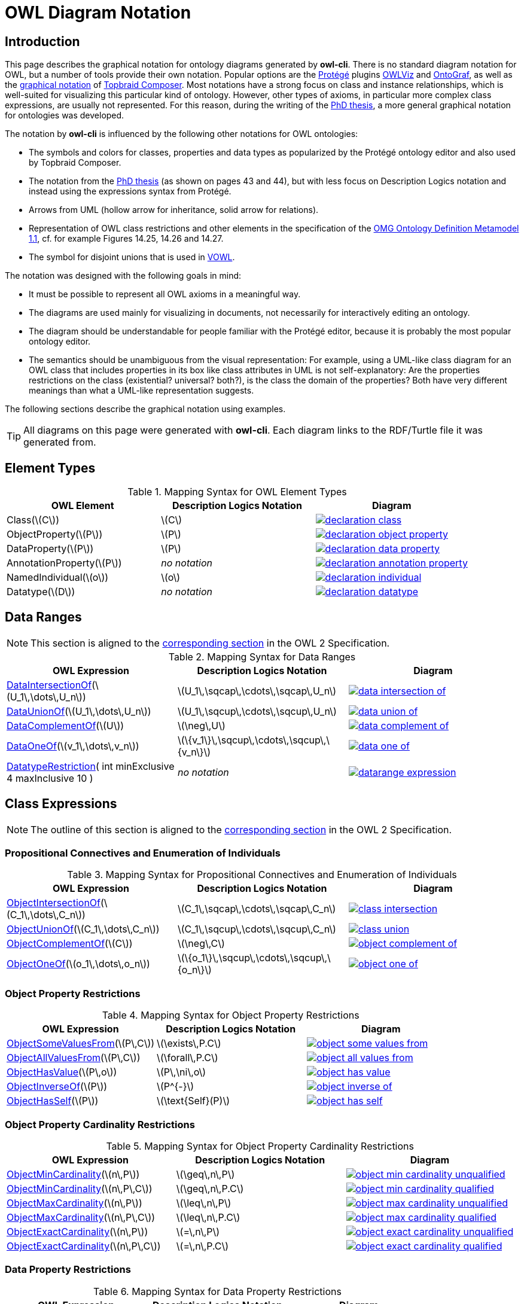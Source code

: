 // -*- fill-column: 100; -*-
= OWL Diagram Notation


== Introduction

This page describes the graphical notation for ontology diagrams generated by *owl-cli*. There is no
standard diagram notation for OWL, but a number of tools provide their own notation. Popular options
are the https://protege.stanford.edu/[Protégé] plugins
https://protegewiki.stanford.edu/wiki/OWLViz[OWLViz] and
https://protegewiki.stanford.edu/wiki/OntoGraf[OntoGraf], as well as the
https://www.topquadrant.com/graphical-ontology-editing-with-topbraid-composers-diagram-tab/[graphical
notation] of https://www.topquadrant.com/products/topbraid-composer/[Topbraid Composer]. Most
notations have a strong focus on class and instance relationships, which is well-suited for
visualizing this particular kind of ontology. However, other types of axioms, in particular more
complex class expressions, are usually not represented. For this reason, during the writing of the
https://kobra.uni-kassel.de/handle/123456789/2018051455498[PhD thesis], a more general graphical
notation for ontologies was developed.

The notation by *owl-cli* is influenced by the following other notations for OWL ontologies:

* The symbols and colors for classes, properties and data types as popularized by the Protégé
  ontology editor and also used by Topbraid Composer.
* The notation from the https://kobra.uni-kassel.de/handle/123456789/2018051455498[PhD thesis] (as
  shown on pages 43 and 44), but with less focus on Description Logics notation and instead using
  the expressions syntax from Protégé.
* Arrows from UML (hollow arrow for inheritance, solid arrow for relations).
* Representation of OWL class restrictions and other elements in the specification of the
  https://www.omg.org/spec/ODM[OMG Ontology Definition Metamodel 1.1], cf. for example Figures
  14.25, 14.26 and 14.27.
* The symbol for disjoint unions that is used in http://vowl.visualdataweb.org/[VOWL].

The notation was designed with the following goals in mind:

* It must be possible to represent all OWL axioms in a meaningful way.
* The diagrams are used mainly for visualizing in documents, not necessarily for interactively
  editing an ontology.
* The diagram should be understandable for people familiar with the Protégé editor, because it is
  probably the most popular ontology editor.
* The semantics should be unambiguous from the visual representation: For example, using a UML-like
  class diagram for an OWL class that includes properties in its box like class attributes in UML is
  not self-explanatory: Are the properties restrictions on the class (existential? universal?
  both?), is the class the domain of the properties? Both have very different meanings than what a
  UML-like representation suggests.

The following sections describe the graphical notation using examples.

TIP: All diagrams on this page were generated with *owl-cli*. Each diagram links to the RDF/Turtle
file it was generated from.

== Element Types

.Mapping Syntax for OWL Element Types
[cols="^.^,^.^,^.^a", options="header"]
|===
|OWL Element|Description Logics Notation|Diagram

|Class(latexmath:[C])
|latexmath:[C]
|[link=https://github.com/atextor/owl-cli/blob/{page-component-version}/docs/modules/ROOT/examples/declaration-class.ttl]
image::declaration-class.svg[]

|ObjectProperty(latexmath:[P])
|latexmath:[P]
|[link=https://github.com/atextor/owl-cli/blob/{page-component-version}/docs/modules/ROOT/examples/declaration-object-property.ttl]
image::declaration-object-property.svg[]

|DataProperty(latexmath:[P])
|latexmath:[P]
|[link=https://github.com/atextor/owl-cli/blob/{page-component-version}/docs/modules/ROOT/examples/declaration-data-property.ttl]
image::declaration-data-property.svg[]

|AnnotationProperty(latexmath:[P])
|_no notation_
|[link=https://github.com/atextor/owl-cli/blob/{page-component-version}/docs/modules/ROOT/examples/declaration-annotation-property.ttl]
image::declaration-annotation-property.svg[]

|NamedIndividual(latexmath:[o])
|latexmath:[o]
|[link=https://github.com/atextor/owl-cli/blob/{page-component-version}/docs/modules/ROOT/examples/declaration-individual.ttl]
image::declaration-individual.svg[]

|Datatype(latexmath:[D])
|_no notation_
|[link=https://github.com/atextor/owl-cli/blob/{page-component-version}/docs/modules/ROOT/examples/declaration-datatype.ttl]
image::declaration-datatype.svg[]

|===

== Data Ranges

NOTE: This section is aligned to the https://www.w3.org/TR/owl2-syntax/#Data_Ranges[corresponding section] in the OWL 2 Specification.

.Mapping Syntax for Data Ranges
[cols="^.^,^.^,^.^a", options="header"]
|===
|OWL Expression|Description Logics Notation|Diagram

|https://www.w3.org/TR/owl2-syntax/#Intersection_of_Data_Ranges[DataIntersectionOf](latexmath:[U_1\,\dots\,U_n])
|latexmath:[U_1\,\sqcap\,\cdots\,\sqcap\,U_n]
|[link=https://github.com/atextor/owl-cli/blob/{page-component-version}/docs/modules/ROOT/examples/data-intersection-of.ttl]
image::data-intersection-of.svg[]

|https://www.w3.org/TR/owl2-syntax/#Union_of_Data_Ranges[DataUnionOf](latexmath:[U_1\,\dots\,U_n])
|latexmath:[U_1\,\sqcup\,\cdots\,\sqcup\,U_n]
|[link=https://github.com/atextor/owl-cli/blob/{page-component-version}/docs/modules/ROOT/examples/data-union-of.ttl]
image::data-union-of.svg[]

|https://www.w3.org/TR/owl2-syntax/#Complement_of_Class_Expressions[DataComplementOf](latexmath:[U])
|latexmath:[\neg\,U]
|[link=https://github.com/atextor/owl-cli/blob/{page-component-version}/docs/modules/ROOT/examples/data-complement-of.ttl]
image::data-complement-of.svg[]

|https://www.w3.org/TR/owl2-syntax/#Enumeration_of_Individuals[DataOneOf](latexmath:[v_1\,\dots\,v_n])
|latexmath:[\{v_1\}\,\sqcup\,\cdots\,\sqcup\,\{v_n\}]
|[link=https://github.com/atextor/owl-cli/blob/{page-component-version}/docs/modules/ROOT/examples/data-one-of.ttl]
image::data-one-of.svg[]

|https://www.w3.org/TR/owl2-syntax/#Datatype_Restrictions[DatatypeRestriction]( int minExclusive 4 maxInclusive 10 )
|_no notation_
|[link=https://github.com/atextor/owl-cli/blob/{page-component-version}/docs/modules/ROOT/examples/datarange-expression.ttl]
image::datarange-expression.svg[]

|===

== Class Expressions

NOTE: The outline of this section is aligned to the https://www.w3.org/TR/owl2-syntax/#Class_Expressions[corresponding section] in the OWL 2 Specification.

=== Propositional Connectives and Enumeration of Individuals

.Mapping Syntax for Propositional Connectives and Enumeration of Individuals
[cols="^.^,^.^,^.^a", options="header"]
|===
|OWL Expression|Description Logics Notation|Diagram

|https://www.w3.org/TR/owl2-syntax/#Intersection_of_Class_Expressions[ObjectIntersectionOf](latexmath:[C_1\,\dots\,C_n])
|latexmath:[C_1\,\sqcap\,\cdots\,\sqcap\,C_n]
|[link=https://github.com/atextor/owl-cli/blob/{page-component-version}/docs/modules/ROOT/examples/class-intersection.ttl]
image::class-intersection.svg[]

|https://www.w3.org/TR/owl2-syntax/#Union_of_Class_Expressions[ObjectUnionOf](latexmath:[C_1\,\dots\,C_n])
|latexmath:[C_1\,\sqcup\,\cdots\,\sqcup\,C_n]
|[link=https://github.com/atextor/owl-cli/blob/{page-component-version}/docs/modules/ROOT/examples/class-union.ttl]
image::class-union.svg[]

|https://www.w3.org/TR/owl2-syntax/#Complement_of_Class_Expressions[ObjectComplementOf](latexmath:[C])
|latexmath:[\neg\,C]
|[link=https://github.com/atextor/owl-cli/blob/{page-component-version}/docs/modules/ROOT/examples/object-complement-of.ttl]
image::object-complement-of.svg[]

|https://www.w3.org/TR/owl2-syntax/#Enumeration_of_Individuals[ObjectOneOf](latexmath:[o_1\,\dots\,o_n])
|latexmath:[\{o_1\}\,\sqcup\,\cdots\,\sqcup\,\{o_n\}]
|[link=https://github.com/atextor/owl-cli/blob/{page-component-version}/docs/modules/ROOT/examples/object-one-of.ttl]
image::object-one-of.svg[]

|===

=== Object Property Restrictions

.Mapping Syntax for Object Property Restrictions
[cols="^.^,^.^,^.^a", options="header"]
|===
|OWL Expression|Description Logics Notation|Diagram

|https://www.w3.org/TR/owl2-syntax/#Existential_Quantification[ObjectSomeValuesFrom](latexmath:[P\,C])
|latexmath:[\exists\,P.C]
|[link=https://github.com/atextor/owl-cli/blob/{page-component-version}/docs/modules/ROOT/examples/object-some-values-from.ttl]
image::object-some-values-from.svg[]

|https://www.w3.org/TR/owl2-syntax/#Universal_Quantification[ObjectAllValuesFrom](latexmath:[P\,C])
|latexmath:[\forall\,P.C]
|[link=https://github.com/atextor/owl-cli/blob/{page-component-version}/docs/modules/ROOT/examples/object-all-values-from.ttl]
image::object-all-values-from.svg[]

|https://www.w3.org/TR/owl2-syntax/#Individual_Value_Restriction[ObjectHasValue](latexmath:[P\,o])
|latexmath:[P\,\ni\,o]
|[link=https://github.com/atextor/owl-cli/blob/{page-component-version}/docs/modules/ROOT/examples/object-has-value.ttl]
image::object-has-value.svg[]

|https://www.w3.org/TR/owl2-syntax/#Inverse_Object_Properties[ObjectInverseOf](latexmath:[P])
|latexmath:[P^{-}]
|[link=https://github.com/atextor/owl-cli/blob/{page-component-version}/docs/modules/ROOT/examples/object-inverse-of.ttl]
image::object-inverse-of.svg[]

|https://www.w3.org/TR/owl2-syntax/#Self-Restriction[ObjectHasSelf](latexmath:[P])
|latexmath:[\text{Self}(P)]
|[link=https://github.com/atextor/owl-cli/blob/{page-component-version}/docs/modules/ROOT/examples/object-has-self.ttl]
image::object-has-self.svg[]
|===

=== Object Property Cardinality Restrictions

.Mapping Syntax for Object Property Cardinality Restrictions
[cols="^.^,^.^,^.^a", options="header"]
|===
|OWL Expression|Description Logics Notation|Diagram

|https://www.w3.org/TR/owl2-syntax/#Minimum_Cardinality[ObjectMinCardinality](latexmath:[n\,P])
|latexmath:[\geq\,n\,P]
|[link=https://github.com/atextor/owl-cli/blob/{page-component-version}/docs/modules/ROOT/examples/object-min-cardinality-unqualified.ttl]
image::object-min-cardinality-unqualified.svg[]

|https://www.w3.org/TR/owl2-syntax/#Minimum_Cardinality[ObjectMinCardinality](latexmath:[n\,P\,C])
|latexmath:[\geq\,n\,P.C]
|[link=https://github.com/atextor/owl-cli/blob/{page-component-version}/docs/modules/ROOT/examples/object-min-cardinality-qualified.ttl]
image::object-min-cardinality-qualified.svg[]

|https://www.w3.org/TR/owl2-syntax/#Maximum_Cardinality[ObjectMaxCardinality](latexmath:[n\,P])
|latexmath:[\leq\,n\,P]
|[link=https://github.com/atextor/owl-cli/blob/{page-component-version}/docs/modules/ROOT/examples/object-max-cardinality-unqualified.ttl]
image::object-max-cardinality-unqualified.svg[]

|https://www.w3.org/TR/owl2-syntax/#Maximum_Cardinality[ObjectMaxCardinality](latexmath:[n\,P\,C])
|latexmath:[\leq\,n\,P.C]
|[link=https://github.com/atextor/owl-cli/blob/{page-component-version}/docs/modules/ROOT/examples/object-max-cardinality-qualified.ttl]
image::object-max-cardinality-qualified.svg[]

|https://www.w3.org/TR/owl2-syntax/#Exact_Cardinality[ObjectExactCardinality](latexmath:[n\,P])
|latexmath:[=\,n\,P]
|[link=https://github.com/atextor/owl-cli/blob/{page-component-version}/docs/modules/ROOT/examples/object-exact-cardinality-unqualified.ttl]
image::object-exact-cardinality-unqualified.svg[]

|https://www.w3.org/TR/owl2-syntax/#Exact_Cardinality[ObjectExactCardinality](latexmath:[n\,P\,C])
|latexmath:[=\,n\,P.C]
|[link=https://github.com/atextor/owl-cli/blob/{page-component-version}/docs/modules/ROOT/examples/object-exact-cardinality-qualified.ttl]
image::object-exact-cardinality-qualified.svg[]

|===

=== Data Property Restrictions

.Mapping Syntax for Data Property Restrictions
[cols="^.^,^.^,^.^a", options="header"]
|===
|OWL Expression|Description Logics Notation|Diagram

|https://www.w3.org/TR/owl2-syntax/#Existential_Quantification_2[DataSomeValuesFrom](latexmath:[P\,C])
|latexmath:[\exists\,P.C]
|[link=https://github.com/atextor/owl-cli/blob/{page-component-version}/docs/modules/ROOT/examples/data-some-values-from.ttl]
image::data-some-values-from.svg[]

|https://www.w3.org/TR/owl2-syntax/#Universal_Quantification_2[DataAllValuesFrom](latexmath:[P\,C])
|latexmath:[\forall\,P.C]
|[link=https://github.com/atextor/owl-cli/blob/{page-component-version}/docs/modules/ROOT/examples/data-all-values-from.ttl]
image::data-all-values-from.svg[]

|https://www.w3.org/TR/owl2-syntax/#Literal_Value_Restriction[DataHasValue](latexmath:[P\,v])
|latexmath:[P\,\ni\,v]
|[link=https://github.com/atextor/owl-cli/blob/{page-component-version}/docs/modules/ROOT/examples/data-has-value.ttl]
image::data-has-value.svg[]

|===

=== Data Property Cardinality Restrictions

.Mapping Syntax for Data Property Cardinality Restrictions
[cols="^.^,^.^,^.^a", options="header"]
|===
|OWL Expression|Description Logics Notation|Diagram

|https://www.w3.org/TR/owl2-syntax/#Minimum_Cardinality_2[DataMinCardinality](latexmath:[n\,P])
|latexmath:[\geq\,n\,P]
|[link=https://github.com/atextor/owl-cli/blob/{page-component-version}/docs/modules/ROOT/examples/data-min-cardinality.ttl]
image::data-min-cardinality.svg[]

|https://www.w3.org/TR/owl2-syntax/#Maximum_Cardinality_2[DataMaxCardinality](latexmath:[n\,P])
|latexmath:[\leq\,n\,P]
|[link=https://github.com/atextor/owl-cli/blob/{page-component-version}/docs/modules/ROOT/examples/data-max-cardinality.ttl]
image::data-max-cardinality.svg[]

|https://www.w3.org/TR/owl2-syntax/#Exact_Cardinality_2[DataExactCardinality](latexmath:[n\,P])
|latexmath:[=\,n\,P]
|[link=https://github.com/atextor/owl-cli/blob/{page-component-version}/docs/modules/ROOT/examples/data-exact-cardinality.ttl]
image::data-exact-cardinality.svg[]

|===

== Axioms

NOTE: The outline of this section is aligned to the https://www.w3.org/TR/owl2-syntax/#Axioms[corresponding section] in the OWL 2 Specification.

=== Class Expression Axioms

.Mapping Syntax for Class Expression Axioms
[cols="^.^,^.^,^.^a", options="header"]
|===
|OWL Axiom|Description Logics Notation|Diagram

|https://www.w3.org/TR/owl2-syntax/#Subclass_Axioms[SubClassOf](latexmath:[C_1\,C_2])
|latexmath:[C_1\,\sqsubseteq\,C_2]
|[link=https://github.com/atextor/owl-cli/blob/{page-component-version}/docs/modules/ROOT/examples/subclassof.ttl]
image::subclassof.svg[]

|https://www.w3.org/TR/owl2-syntax/#Equivalent_Classes[EquivalentClasses](latexmath:[C_1\,\dots\,C_n])
|latexmath:[C_1\,\equiv\,\cdots\,\equiv\,C_n]
|[link=https://github.com/atextor/owl-cli/blob/{page-component-version}/docs/modules/ROOT/examples/equivalent-classes.ttl]
image::equivalent-classes.svg[]

|https://www.w3.org/TR/owl2-syntax/#Disjoint_Classes[DisjointClasses](latexmath:[C_1\,\dots\,C_n])
|latexmath:[C_i\,\sqcap\,C_j\,\sqsubseteq\,\bot,\,i\,\neq\,j]
|[link=https://github.com/atextor/owl-cli/blob/{page-component-version}/docs/modules/ROOT/examples/disjoint-classes.ttl]
image::disjoint-classes.svg[]

|https://www.w3.org/TR/owl2-syntax/#Disjoint_Union_of_Class_Expressions[DisjointUnion](latexmath:[C\,C_1\,\dots\,C_n])
a|latexmath:[C\,\equiv\,C_1\,\sqcup\,\cdots\,\sqcup\,C_n,]
latexmath:[C_i\,\sqcap\,C_j\,\sqsubseteq\,\bot,\,i\,\neq\,j]
|[link=https://github.com/atextor/owl-cli/blob/{page-component-version}/docs/modules/ROOT/examples/disjoint-union.ttl]
image::disjoint-union.svg[]

|===

=== Object Property Axioms

.Mapping Syntax for Object Property Axioms
[cols="^.^,^.^,^.^a", options="header"]
|===
|OWL Axiom|Description Logics Notation|Diagram

|https://www.w3.org/TR/owl2-syntax/#Object_Subproperties[SubObjectPropertyOf](latexmath:[P_1\,P_2])
|latexmath:[P_1\,\sqsubseteq\,P_2]
|[link=https://github.com/atextor/owl-cli/blob/{page-component-version}/docs/modules/ROOT/examples/sub-object-property-of.ttl]
image::sub-object-property-of.svg[]

|https://www.w3.org/TR/owl2-syntax/#Object_Subproperties[ObjectPropertyChain](latexmath:[P_1\,\dots\,P_n])
|latexmath:[P_1\,\circ\,\cdots\,\circ\,P_n]
|[link=https://github.com/atextor/owl-cli/blob/{page-component-version}/docs/modules/ROOT/examples/object-property-chain.ttl]
image::object-property-chain.svg[]

|https://www.w3.org/TR/owl2-syntax/#Equivalent_Object_Properties[EquivalentObjectProperties](latexmath:[P_1\,P_2])
|latexmath:[P_1\,\equiv\,P_2]
|[link=https://github.com/atextor/owl-cli/blob/{page-component-version}/docs/modules/ROOT/examples/equivalent-object-properties.ttl]
image::equivalent-object-properties.svg[]

|https://www.w3.org/TR/owl2-syntax/#Disjoint_Object_Properties[DisjointObjectProperties](latexmath:[P_1\,P_2])
|latexmath:[\text{Disjoint}(P_1,P_2)]
|[link=https://github.com/atextor/owl-cli/blob/{page-component-version}/docs/modules/ROOT/examples/disjoint-object-properties.ttl]
image::disjoint-object-properties.svg[]

|https://www.w3.org/TR/owl2-syntax/#Inverse_Object_Properties_2[InverseObjectProperties](latexmath:[P_1\,P_2])
|latexmath:[P_1\,\equiv\,P_2^{-}]
|[link=https://github.com/atextor/owl-cli/blob/{page-component-version}/docs/modules/ROOT/examples/inverse-object-properties.ttl]
image::inverse-object-properties.svg[]

|https://www.w3.org/TR/owl2-syntax/#Object_Property_Domain[ObjectPropertyDomain](latexmath:[C\,P])
|latexmath:[\geq\,1\,P\,\sqsubseteq\,C]
|[link=https://github.com/atextor/owl-cli/blob/{page-component-version}/docs/modules/ROOT/examples/object-property-domain.ttl]
image::object-property-domain.svg[]

|https://www.w3.org/TR/owl2-syntax/#Object_Property_Range[ObjectPropertyRange](latexmath:[C\,P])
|latexmath:[\top\,\sqsubseteq\,\forall\,P.C]
|[link=https://github.com/atextor/owl-cli/blob/{page-component-version}/docs/modules/ROOT/examples/object-property-range.ttl]
image::object-property-range.svg[]

|https://www.w3.org/TR/owl2-syntax/#Functional_Object_Properties[FunctionalObjectProperty](latexmath:[P])
|latexmath:[\top\,\sqsubseteq\,\leq\,1\,P]
|[link=https://github.com/atextor/owl-cli/blob/{page-component-version}/docs/modules/ROOT/examples/functional-object-property.ttl]
image::functional-object-property.svg[]

|https://www.w3.org/TR/owl2-syntax/#Inverse-Functional_Object_Properties[InverseFunctionalObjectProperty](latexmath:[P])
|latexmath:[\top\,\sqsubseteq\,\leq\,1\,P^{-}]
|[link=https://github.com/atextor/owl-cli/blob/{page-component-version}/docs/modules/ROOT/examples/inverse-functional-object-property.ttl]
image::inverse-functional-object-property.svg[]

|https://www.w3.org/TR/owl2-syntax/#Reflexive_Object_Properties[ReflexiveObjectProperty](latexmath:[P])
|latexmath:[\top\,\sqsubseteq\,\exists\,P.\text{Self}]
|[link=https://github.com/atextor/owl-cli/blob/{page-component-version}/docs/modules/ROOT/examples/reflexive-object-property.ttl]
image::reflexive-object-property.svg[]

|https://www.w3.org/TR/owl2-syntax/#Irreflexive_Object_Properties[IrreflexiveObjectProperty](latexmath:[P])
|latexmath:[\top\,\sqsubseteq\,\neg\exists\,P.\text{Self}]
|[link=https://github.com/atextor/owl-cli/blob/{page-component-version}/docs/modules/ROOT/examples/irreflexive-object-property.ttl]
image::irreflexive-object-property.svg[]

|https://www.w3.org/TR/owl2-syntax/#Symmetric_Object_Properties[SymmetricObjectProperty](latexmath:[P])
|latexmath:[P\,\equiv\,P^{-}]
|[link=https://github.com/atextor/owl-cli/blob/{page-component-version}/docs/modules/ROOT/examples/symmetric-object-property.ttl]
image::symmetric-object-property.svg[]

|https://www.w3.org/TR/owl2-syntax/#Asymmetric_Object_Properties[AsymmetricObjectProperty](latexmath:[P])
|latexmath:[\text{Disjoint}(P,P^{-})]
|[link=https://github.com/atextor/owl-cli/blob/{page-component-version}/docs/modules/ROOT/examples/asymmetric-object-property.ttl]
image::asymmetric-object-property.svg[]

|https://www.w3.org/TR/owl2-syntax/#Transitive_Object_Properties[TransitiveObjectProperty](latexmath:[P])
|latexmath:[P\,\circ\,P\,\sqsubseteq\,P]
|[link=https://github.com/atextor/owl-cli/blob/{page-component-version}/docs/modules/ROOT/examples/transitive-object-property.ttl]
image::transitive-object-property.svg[]

|===

=== Data Property Axioms

.Mapping Syntax for Data Property Axioms
[cols="^.^,^.^,^.^a", options="header"]
|===
|OWL Axiom|Description Logics Notation|Diagram

|https://www.w3.org/TR/owl2-syntax/#Data_Subproperties[SubDataPropertyOf](latexmath:[P_1\,P_2])
|latexmath:[P_1\,\sqsubseteq\,P_2]
|[link=https://github.com/atextor/owl-cli/blob/{page-component-version}/docs/modules/ROOT/examples/sub-data-property-of.ttl]
image::sub-data-property-of.svg[]

|https://www.w3.org/TR/owl2-syntax/#Equivalent_Data_Properties[EquivalentDataProperties](latexmath:[P_1\,P_2])
|latexmath:[P_1\,\equiv\,P_2]
|[link=https://github.com/atextor/owl-cli/blob/{page-component-version}/docs/modules/ROOT/examples/equivalent-data-properties.ttl]
image::equivalent-data-properties.svg[]

|https://www.w3.org/TR/owl2-syntax/#Disjoint_Data_Properties[DisjointDataProperties](latexmath:[P_1\,P_2])
|latexmath:[\text{Disjoint}(P_1,P_2)]
|[link=https://github.com/atextor/owl-cli/blob/{page-component-version}/docs/modules/ROOT/examples/disjoint-data-properties.ttl]
image::disjoint-data-properties.svg[]

|https://www.w3.org/TR/owl2-syntax/#Data_Property_Domain[DataPropertyDomain](latexmath:[C\,P])
|latexmath:[\geq\,1\,P\,\sqsubseteq\,C]
|[link=https://github.com/atextor/owl-cli/blob/{page-component-version}/docs/modules/ROOT/examples/data-property-domain.ttl]
image::data-property-domain.svg[]

|https://www.w3.org/TR/owl2-syntax/#Data_Property_Range[DataPropertyRange](latexmath:[D\,P])
|latexmath:[\top\,\sqsubseteq\,\forall\,P.D]
|[link=https://github.com/atextor/owl-cli/blob/{page-component-version}/docs/modules/ROOT/examples/data-property-range.ttl]
image::data-property-range.svg[]

|https://www.w3.org/TR/owl2-syntax/#Functional_Data_Properties[FunctionalDataProperty](latexmath:[P])
|latexmath:[\top\,\sqsubseteq\,\leq\,1D]
|[link=https://github.com/atextor/owl-cli/blob/{page-component-version}/docs/modules/ROOT/examples/functional-data-property.ttl]
image::functional-data-property.svg[]

|===

=== Datatype Definitions

.Mapping Syntax for Datatype Definitions
[cols="^.^,^.^,^.^a", options="header"]
|===
|OWL Axiom|Description Logics Notation|Diagram

|https://www.w3.org/TR/owl2-syntax/#Datatype_Definitions[DatatypeDefinition](latexmath:[D\,\text{range}])
|_no notation_
|[link=https://github.com/atextor/owl-cli/blob/{page-component-version}/docs/modules/ROOT/examples/datatype-definition.ttl]
image::datatype-definition.svg[]

|===

=== Keys

.Mapping Syntax for Keys
[cols="^.^,^.^,^.^a", options="header"]
|===
|OWL Axiom|Description Logics Notation|Diagram

|https://www.w3.org/TR/owl2-syntax/#Keys[HasKeys](latexmath:[C\,P_1\,\dots\,P_n])
|_no notation_
|[link=https://github.com/atextor/owl-cli/blob/{page-component-version}/docs/modules/ROOT/examples/has-key.ttl]
image::has-key.svg[]

|===

=== Assertions

.Mapping Syntax for Assertions
[cols="^.^,^.^,^.^a", options="header"]
|===
|OWL Axiom|Description Logics Notation|Diagram

|https://www.w3.org/TR/owl2-syntax/#Individual_Equality[SameIndividuals](latexmath:[o_1\,\dots\,o_n])
|latexmath:[o_i\,=\,o_j,1 \leq i \lt j \leq n]
|[link=https://github.com/atextor/owl-cli/blob/{page-component-version}/docs/modules/ROOT/examples/same-individuals.ttl]
image::same-individuals.svg[]

|https://www.w3.org/TR/owl2-syntax/#Individual_Inequality[DifferentIndividuals](latexmath:[o_1\,\dots\,o_n])
|latexmath:[o_i\,\not=\,o_j,1 \leq i \lt j \leq n]
|[link=https://github.com/atextor/owl-cli/blob/{page-component-version}/docs/modules/ROOT/examples/different-individuals.ttl]
image::different-individuals.svg[]

|https://www.w3.org/TR/owl2-syntax/#Class_Assertions[ClassAssertion](latexmath:[C\,o])
|latexmath:[C(o)]
|[link=https://github.com/atextor/owl-cli/blob/{page-component-version}/docs/modules/ROOT/examples/class-assertion.ttl]
image::class-assertion.svg[]

|https://www.w3.org/TR/owl2-syntax/#Positive_Object_Property_Assertions[ObjectPropertyAssertion](latexmath:[P\,o_1\,o_2])
|latexmath:[P(o_1,o_2)]
|[link=https://github.com/atextor/owl-cli/blob/{page-component-version}/docs/modules/ROOT/examples/object-property-assertion.ttl]
image::object-property-assertion.svg[]

|https://www.w3.org/TR/owl2-syntax/#Negative_Object_Property_Assertions[NegativeObjectPropertyAssertion](latexmath:[P\,o_1\,o_2])
|latexmath:[(o_1,o_2):\neg\,P]
|[link=https://github.com/atextor/owl-cli/blob/{page-component-version}/docs/modules/ROOT/examples/negative-object-property-assertion.ttl]
image::negative-object-property-assertion.svg[]

|https://www.w3.org/TR/owl2-syntax/#Positive_Data_Property_Assertions[DataPropertyAssertion](latexmath:[P\,o\,v])
|latexmath:[P(o,v)]
|[link=https://github.com/atextor/owl-cli/blob/{page-component-version}/docs/modules/ROOT/examples/data-property-assertion.ttl]
image::data-property-assertion.svg[]

|https://www.w3.org/TR/owl2-syntax/#Negative_Data_Property_Assertions[NegativeDataPropertyAssertion](latexmath:[P\,o\,v])
|latexmath:[(o,v):\neg\,P]
|[link=https://github.com/atextor/owl-cli/blob/{page-component-version}/docs/modules/ROOT/examples/negative-data-property-assertion.ttl]
image::negative-data-property-assertion.svg[]

|===

== SWRL Rules

Rules defined in the https://www.w3.org/Submission/SWRL/[Semantic Web Rule Language] (SWRL) can be
embedded in an OWL ontology. Rules are rendered as described in
https://www.w3.org/Submission/SWRL/#2.2[Human Readable Syntax], and are linked with the ontology
entities they refer to. The following table shows rendering examples for the different kinds of
rule atoms.

.Mapping Syntax for SWRL Rules
[cols="^.^,^.^a", options="header"]
|===
|Atom Type|Diagram

|Class
|[link=https://github.com/atextor/owl-cli/blob/{page-component-version}/docs/modules/ROOT/examples/swrl-rule-class-atom.ttl]
image::swrl-rule-class-atom.svg[]

|Class with Expression
|[link=https://github.com/atextor/owl-cli/blob/{page-component-version}/docs/modules/ROOT/examples/swrl-rule-class-atom-with-expression.ttl]
image::swrl-rule-class-atom-with-expression.svg[]

|Object Property
|[link=https://github.com/atextor/owl-cli/blob/{page-component-version}/docs/modules/ROOT/examples/swrl-rule-object-property-atom.ttl]
image::swrl-rule-object-property-atom.svg[]

|Data Property, Data Range
|[link=https://github.com/atextor/owl-cli/blob/{page-component-version}/docs/modules/ROOT/examples/swrl-rule-data-range-atom.ttl]
image::swrl-rule-data-range-atom.svg[]

|Builtin
|[link=https://github.com/atextor/owl-cli/blob/{page-component-version}/docs/modules/ROOT/examples/swrl-rule-builtin-atom.ttl]
image::swrl-rule-builtin-atom.svg[]

|===
